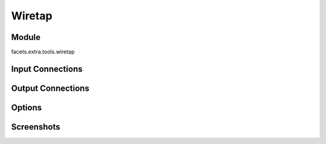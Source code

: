 .. _tool_wiretap:

Wiretap
=======

Module
------

facets.extra.tools.wiretap

Input Connections
-----------------

Output Connections
------------------

Options
-------

Screenshots
-----------

.. image:: images/tool_wiretap.jpg

